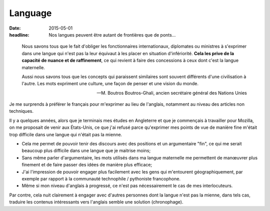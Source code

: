 Language
########

:date: 2015-05-01
:headline: Nos langues peuvent être autant de frontières que de ponts...

.. epigraph::

      Nous savons tous que le fait d'obliger les fonctionnaires internationaux,
      diplomates ou ministres à s'exprimer dans une langue qui n'est pas la leur
      équivaut à les placer en situation d'infériorité. **Cela les prive de la
      capacité de nuance et de raffinement**, ce qui revient à faire des
      concessions à ceux dont c'est la langue maternelle.
      
      Aussi nous savons tous que les concepts qui paraissent similaires sont
      souvent différents d'une civilisation à l'autre. Les mots expriment une
      culture, une façon de penser et une vision du monde.

      -- M. Boutros Boutros-Ghali, ancien secrétaire général des Nations Unies

Je me surprends à préférer le français pour m'exprimer au lieu de l'anglais,
notamment au niveau des articles non techniques.

Il y a quelques années, alors que je terminais mes études en Angleterre et que
je commençais à travailler pour Mozilla, on me proposait de venir aux
États-Unis, ce que j'ai refusé parce qu'exprimer mes points de vue de manière
fine m'était trop difficile dans une langue qui n'était pas la mienne.

- Cela me permet de pouvoir tenir des discours avec des positions et un
  argumentaire "fin", ce qui me serait beaucoup plus difficile dans une langue
  que je maitrise moins;
- Sans même parler d'argumentaire, les mots utilisés dans ma langue maternelle
  me permettent de manœuvrer plus finement et de faire passer des idées de
  manière plus efficace;
- J'ai l'impression de pouvoir engager plus facilement avec les gens qui
  m'entourent géographiquement, par exemple par rapport à la communauté
  technophile / pythoniste francophone.
- Même si mon niveau d'anglais à progressé, ce n'est pas nécessairement le cas
  de mes interlocuteurs.

Par contre, cela nuit clairement à engager avec d'autres personnes dont la
langue n'est pas la mienne, dans tels cas, traduire les contenus intéressants
vers l'anglais semble une solution (chronophage).
